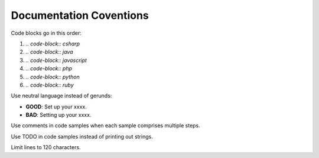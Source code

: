 Documentation Coventions
========================

Code blocks go in this order:

1. `.. code-block:: csharp`
2. `.. code-block:: java`
3. `.. code-block:: javascript`
4. `.. code-block:: php`
5. `.. code-block:: python`
6. `.. code-block:: ruby`

Use neutral language instead of gerunds:

* **GOOD**: Set up your xxxx.
* **BAD**: Setting up your xxxx.

Use comments in code samples when each sample comprises multiple steps.

Use TODO in code samples instead of printing out strings.

Limit lines to 120 characters.
